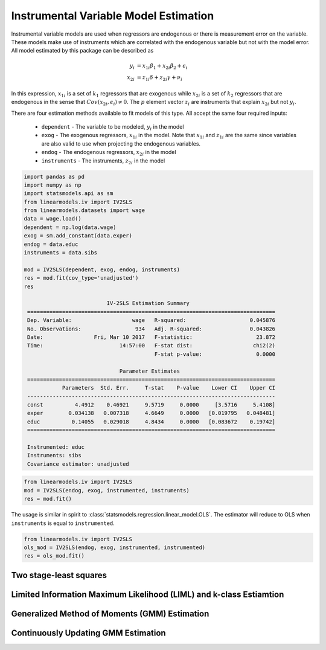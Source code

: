 Instrumental Variable Model Estimation
--------------------------------------

Instrumental variable models are used when regressors are endogenous
or there is measurement error on the variable.  These models make use of
instruments which are correlated with the endogenous variable but not
with the model error. All model estimated by this package can be described
as

.. math::

  y_i    & = x_{1i}\beta_1 + x_{2i}\beta_2 + \epsilon_i \\
  x_{2i} & = z_{1i}\delta + z_{2i}\gamma + \nu_i

In this expression, :math:`x_{1i}` is a set of :math:`k_1` regressors that
are exogenous while :math:`x_{2i}` is a set of :math:`k_2` regressors that are
endogenous in the sense that :math:`Cov(x_{2i},\epsilon_i)\neq 0`. The :math:`p`
element vector :math:`z_i` are instruments that explain :math:`x_{2i}` but not
:math:`y_i`.

There are four estimation methods available to fit models of this type.  All accept the
same four required inputs:

  * ``dependent`` - The variable to be modeled, :math:`y_i` in the model
  * ``exog`` - The exogenous regressors, :math:`x_{1i}` in the model. Note
    that :math:`x_{1i}` and :math:`z_{1i}` are the same since variables are
    also valid to use when projecting the endogenous variables.
  * ``endog`` - The endogenous regressors, :math:`x_{2i}` in the model
  * ``instruments`` - The instruments, :math:`z_{2i}` in the model

..
   from urllib.request import urlopen
   import statsmodels.api as sm
   url = 'http://www.stata-press.com/data/r13/hsng.dta'
   resp = urlopen(url)
   with open('hsng.dta', 'wb') as dta:
       dta.write(resp.read())
   ivregress 2sls rent pcturban (hsngval = faminc i.region) [Equivalent]

.. code-block:: python

   import pandas as pd
   import numpy as np
   import statsmodels.api as sm
   from linearmodels.iv import IV2SLS
   from linearmodels.datasets import wage
   data = wage.load()
   dependent = np.log(data.wage)
   exog = sm.add_constant(data.exper)
   endog = data.educ
   instruments = data.sibs

   mod = IV2SLS(dependent, exog, endog, instruments)
   res = mod.fit(cov_type='unadjusted')
   res

                             IV-2SLS Estimation Summary
    ==============================================================================
    Dep. Variable:                   wage   R-squared:                    0.045876
    No. Observations:                 934   Adj. R-squared:               0.043826
    Date:                Fri, Mar 10 2017   F-statistic:                    23.872
    Time:                        14:57:00   F-stat dist:                   chi2(2)
                                            F-stat p-value:                 0.0000

                                 Parameter Estimates
    ==============================================================================
               Parameters  Std. Err.     T-stat    P-value    Lower CI    Upper CI
    ------------------------------------------------------------------------------
    const          4.4912    0.46921     9.5719     0.0000     [3.5716     5.4108]
    exper        0.034138   0.007318     4.6649     0.0000   [0.019795   0.048481]
    educ          0.14055   0.029018     4.8434     0.0000   [0.083672    0.19742]
    ==============================================================================

    Instrumented: educ
    Instruments: sibs
    Covariance estimator: unadjusted


.. code-block:: python

  from linearmodels.iv import IV2SLS
  mod = IV2SLS(endog, exog, instrumented, instruments)
  res = mod.fit()

The usage is similar in spirit to :class:`statsmodels.regression.linear_model.OLS`.
The estimator will reduce to OLS when ``instruments`` is equal to ``instrumented``.

.. code-block:: python

  from linearmodels.iv import IV2SLS
  ols_mod = IV2SLS(endog, exog, instrumented, instrumented)
  res = ols_mod.fit()


Two stage-least squares
=======================

Limited Information Maximum Likelihood (LIML) and k-class Estiamtion
====================================================================

Generalized Method of Moments (GMM) Estimation
==============================================

Continuously Updating GMM Estimation
====================================


